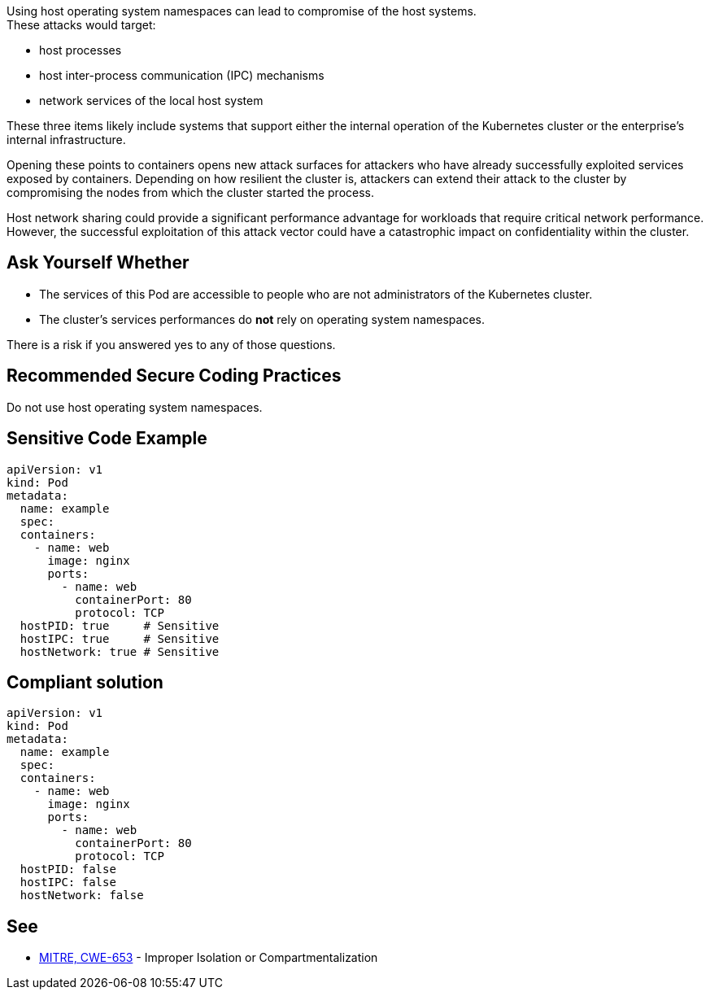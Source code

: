 Using host operating system namespaces can lead to compromise of the host systems. +
These attacks would target:

* host processes
* host inter-process communication (IPC) mechanisms
* network services of the local host system

These three items likely include systems that support either the internal
operation of the Kubernetes cluster or the enterprise's internal
infrastructure.

Opening these points to containers opens new attack surfaces for attackers who
have already successfully exploited services exposed by containers. Depending
on how resilient the cluster is, attackers can extend their attack to the
cluster by compromising the nodes from which the cluster started the process.

Host network sharing could provide a significant performance advantage for
workloads that require critical network performance. However, the successful
exploitation of this attack vector could have a catastrophic impact on
confidentiality within the cluster.

== Ask Yourself Whether

* The services of this Pod are accessible to people who are not administrators of the Kubernetes cluster.
* The cluster's services performances do *not* rely on operating system namespaces.

There is a risk if you answered yes to any of those questions.

== Recommended Secure Coding Practices

Do not use host operating system namespaces.

== Sensitive Code Example

[source,yaml]
----
apiVersion: v1
kind: Pod
metadata:
  name: example
  spec:
  containers:
    - name: web
      image: nginx
      ports:
        - name: web
          containerPort: 80
          protocol: TCP
  hostPID: true     # Sensitive
  hostIPC: true     # Sensitive
  hostNetwork: true # Sensitive
----

== Compliant solution

[source,yaml]
----
apiVersion: v1
kind: Pod
metadata:
  name: example
  spec:
  containers:
    - name: web
      image: nginx
      ports:
        - name: web
          containerPort: 80
          protocol: TCP
  hostPID: false
  hostIPC: false
  hostNetwork: false
----

== See

* https://cwe.mitre.org/data/definitions/653.html[MITRE, CWE-653] - Improper Isolation or Compartmentalization

ifdef::env-github,rspecator-view[]

'''
== Implementation Specification
(visible only on this page)

=== Message

Make sure it is safe to use host operating system namespaces here.

=== Highlighting

Highlight `host___: true`.

endif::env-github,rspecator-view[]

